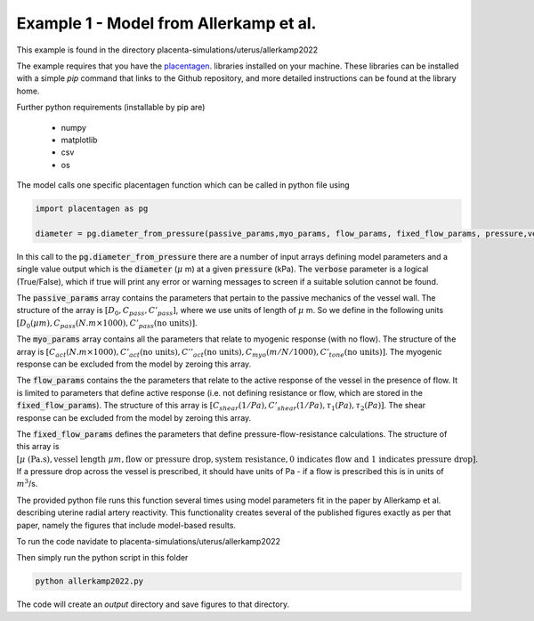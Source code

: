 =======================================
Example 1 - Model from Allerkamp et al.
=======================================

This example is found in the directory placenta-simulations/uterus/allerkamp2022

The example requires that you have the `placentagen <https://github.com/VirtualPregnancy/placentagen>`_. libraries installed on your machine.
These libraries can be installed with a simple *pip* command that links to the Github repository, and more detailed instructions can be found at the library home.

Further python requirements (installable by pip are)

   - numpy
   - matplotlib
   - csv
   - os

The model calls one specific placentagen function which can be called in python file using


.. code-block:: python

    import placentagen as pg

    diameter = pg.diameter_from_pressure(passive_params,myo_params, flow_params, fixed_flow_params, pressure,verbose)

In this call to the :code:`pg.diameter_from_pressure` there are a number of input arrays defining model parameters and a single value output
which is the :code:`diameter` (:math:`\mu` m) at a given :code:`pressure` (kPa). The :code:`verbose` parameter is a logical (True/False), which if true will print any error or warning messages to screen
if a suitable solution cannot be found.

The :code:`passive_params` array contains the parameters that pertain to the passive mechanics of the vessel wall. The structure
of the array is :math:`[D_0,C_{pass},C'_{pass}]`, where we use units of length of :math:`\mu` m. So we define in the following units
:math:`[D_0 (\mu m),C_{pass} (N.m \times 1000),C'_{pass} \text{(no units)}]`.

The :code:`myo_params` array contains all the parameters that relate to myogenic response (with no flow). The structure of the array is
:math:`[C_{act} (N.m \times 1000),C'_{act} \text{(no units)},C''_act \text{(no units)}, C_{myo} (m/N / 1000),C'_{tone} \text{(no units)}]`. The myogenic response can be excluded from the model
by zeroing this array.

The :code:`flow_params` contains the the parameters that relate to the active response of the vessel in the presence of flow. It is limited to parameters that define active
response (i.e. not defining resistance or flow, which are stored in the :code:`fixed_flow_params`). The structure of this array is
:math:`[C_{shear} (1/Pa),C'_{shear} (1/Pa),\tau_1 (Pa),\tau_2 (Pa)]`. The shear response can be excluded from the model by zeroing this array.

The :code:`fixed_flow_params` defines the parameters that define pressure-flow-resistance calculations. The structure of this array is 
:math:`[\mu \text{ (Pa.s)}, \text{vessel length } \mu m, \text{flow or pressure drop}, \text{system resistance}, \text{0 indicates flow and 1 indicates pressure drop} ]`.
If a pressure drop across the vessel is prescribed, it should have units of Pa - if a flow is prescribed this is in units of :math:`m^3`/s.

The provided python file runs this function several times using model parameters fit in the paper by Allerkamp et al. describing uterine radial artery reactivity. This functionality creates several 
of the published figures exactly as per that paper, namely the figures that include model-based results.

To run the code navidate to placenta-simulations/uterus/allerkamp2022

Then simply run the python script in this folder

.. code-block:: console

    python allerkamp2022.py
	
	
The code will create an *output* directory and save figures to that directory.